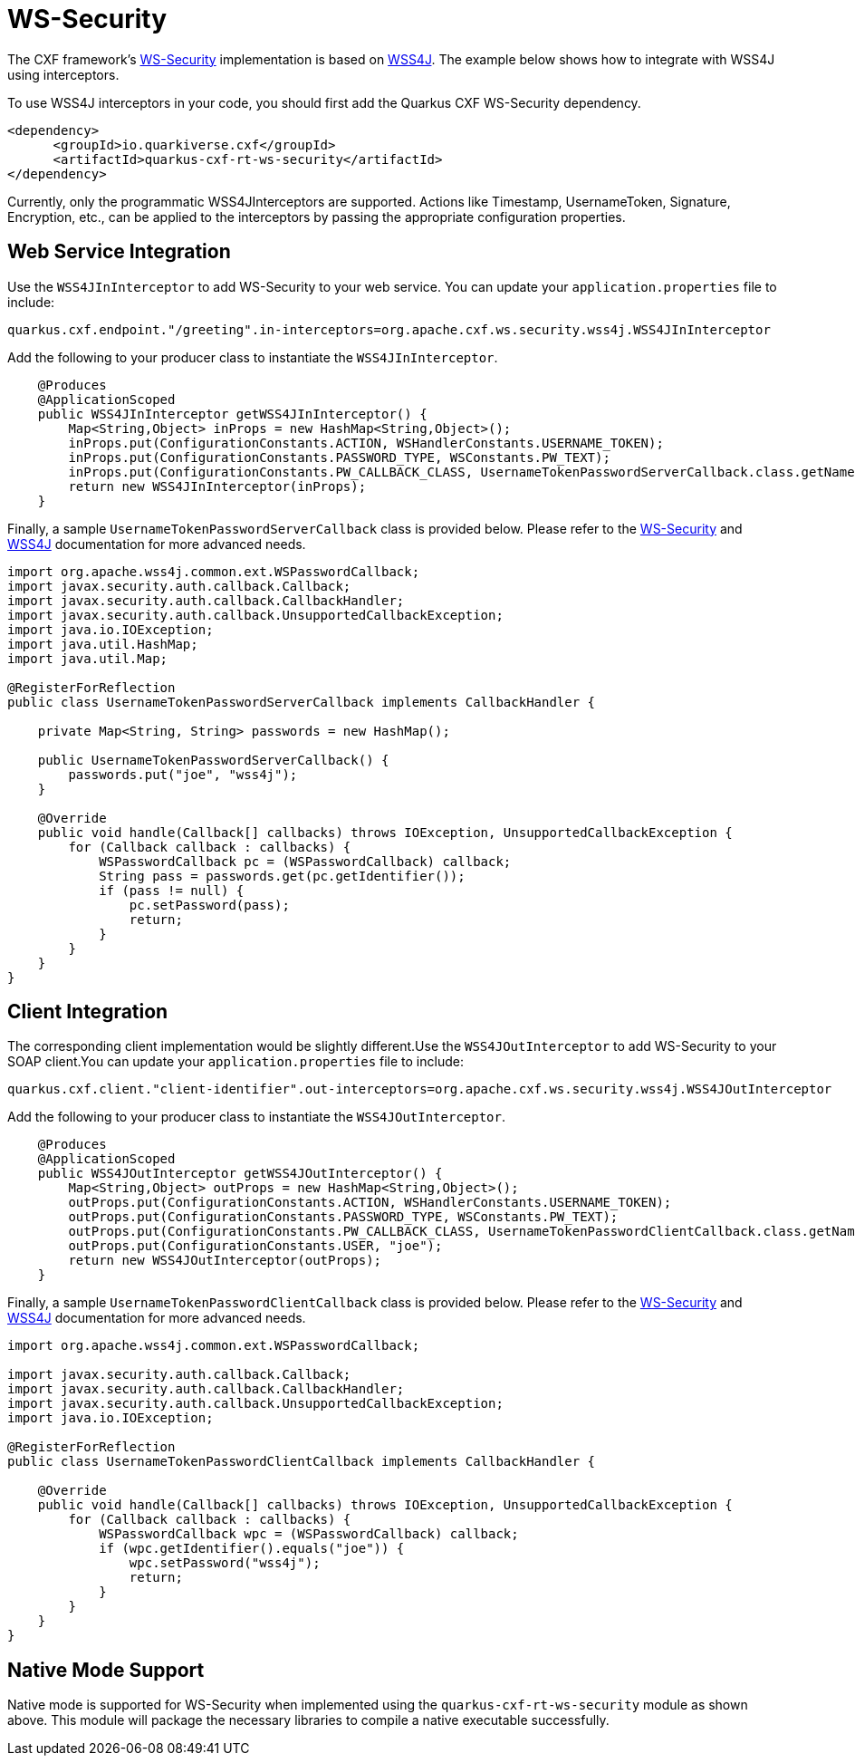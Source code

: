 [[ws-security]]
= WS-Security

The CXF framework's https://cxf.apache.org/docs/ws-security.html[WS-Security] implementation is based on https://ws.apache.org/wss4j/user_guide.html[WSS4J]. The example below shows how to integrate with WSS4J using interceptors.

To use WSS4J interceptors in your code, you should first add the Quarkus CXF WS-Security dependency.

[source,xml]
----
<dependency>
      <groupId>io.quarkiverse.cxf</groupId>
      <artifactId>quarkus-cxf-rt-ws-security</artifactId>
</dependency>
----

Currently, only the programmatic WSS4JInterceptors are supported. Actions like Timestamp, UsernameToken, Signature, Encryption, etc., can be applied to the interceptors by passing the appropriate configuration properties.

[[ws-security-service]]
== Web Service Integration

Use the `WSS4JInInterceptor` to add WS-Security to your web service. You can update your `application.properties` file to include:

[source,properties]
----
quarkus.cxf.endpoint."/greeting".in-interceptors=org.apache.cxf.ws.security.wss4j.WSS4JInInterceptor
----

Add the following to your producer class to instantiate the `WSS4JInInterceptor`.

[source,java]
----
    @Produces
    @ApplicationScoped
    public WSS4JInInterceptor getWSS4JInInterceptor() {
        Map<String,Object> inProps = new HashMap<String,Object>();
        inProps.put(ConfigurationConstants.ACTION, WSHandlerConstants.USERNAME_TOKEN);
        inProps.put(ConfigurationConstants.PASSWORD_TYPE, WSConstants.PW_TEXT);
        inProps.put(ConfigurationConstants.PW_CALLBACK_CLASS, UsernameTokenPasswordServerCallback.class.getName());
        return new WSS4JInInterceptor(inProps);
    }
----

Finally, a sample `UsernameTokenPasswordServerCallback` class is provided below. Please refer to the https://cxf.apache.org/docs/ws-security.html[WS-Security] and https://ws.apache.org/wss4j/user_guide.html[WSS4J] documentation for more advanced needs.

[source,java]
----
import org.apache.wss4j.common.ext.WSPasswordCallback;
import javax.security.auth.callback.Callback;
import javax.security.auth.callback.CallbackHandler;
import javax.security.auth.callback.UnsupportedCallbackException;
import java.io.IOException;
import java.util.HashMap;
import java.util.Map;

@RegisterForReflection
public class UsernameTokenPasswordServerCallback implements CallbackHandler {

    private Map<String, String> passwords = new HashMap();

    public UsernameTokenPasswordServerCallback() {
        passwords.put("joe", "wss4j");
    }

    @Override
    public void handle(Callback[] callbacks) throws IOException, UnsupportedCallbackException {
        for (Callback callback : callbacks) {
            WSPasswordCallback pc = (WSPasswordCallback) callback;
            String pass = passwords.get(pc.getIdentifier());
            if (pass != null) {
                pc.setPassword(pass);
                return;
            }
        }
    }
}
----

[[ws-security-client]]
== Client Integration

The corresponding client implementation would be slightly different.Use the `WSS4JOutInterceptor` to add WS-Security to your SOAP client.You can update your `application.properties` file to include:

[source,properties]
----
quarkus.cxf.client."client-identifier".out-interceptors=org.apache.cxf.ws.security.wss4j.WSS4JOutInterceptor
----

Add the following to your producer class to instantiate the `WSS4JOutInterceptor`.

[source,java]
----
    @Produces
    @ApplicationScoped
    public WSS4JOutInterceptor getWSS4JOutInterceptor() {
        Map<String,Object> outProps = new HashMap<String,Object>();
        outProps.put(ConfigurationConstants.ACTION, WSHandlerConstants.USERNAME_TOKEN);
        outProps.put(ConfigurationConstants.PASSWORD_TYPE, WSConstants.PW_TEXT);
        outProps.put(ConfigurationConstants.PW_CALLBACK_CLASS, UsernameTokenPasswordClientCallback.class.getName());
        outProps.put(ConfigurationConstants.USER, "joe");
        return new WSS4JOutInterceptor(outProps);
    }
----

Finally, a sample `UsernameTokenPasswordClientCallback` class is provided below. Please refer to the https://cxf.apache.org/docs/ws-security.html[WS-Security] and https://ws.apache.org/wss4j/user_guide.html[WSS4J] documentation for more advanced needs.

[source,java]
----
import org.apache.wss4j.common.ext.WSPasswordCallback;

import javax.security.auth.callback.Callback;
import javax.security.auth.callback.CallbackHandler;
import javax.security.auth.callback.UnsupportedCallbackException;
import java.io.IOException;

@RegisterForReflection
public class UsernameTokenPasswordClientCallback implements CallbackHandler {

    @Override
    public void handle(Callback[] callbacks) throws IOException, UnsupportedCallbackException {
        for (Callback callback : callbacks) {
            WSPasswordCallback wpc = (WSPasswordCallback) callback;
            if (wpc.getIdentifier().equals("joe")) {
                wpc.setPassword("wss4j");
                return;
            }
        }
    }
}
----

[[ws-security-native-mode]]
== Native Mode Support

Native mode is supported for WS-Security when implemented using the `quarkus-cxf-rt-ws-security` module as shown above.  This module will package the necessary libraries to compile a native executable successfully.